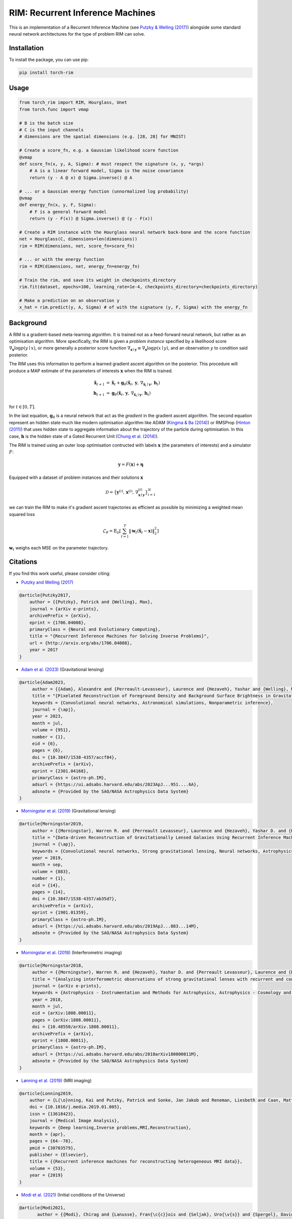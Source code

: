 =======================================
RIM: Recurrent Inference Machines
=======================================

.. image:: https://badge.fury.io/py/torch-rim.svg
    :target: https://badge.fury.io/py/torch-rim

.. image:: https://codecov.io/gh/AlexandreAdam/torch_rim/branch/master/graph/badge.svg
    :target: https://codecov.io/gh/AlexandreAdam/torch_rim

This is an implementation of a Recurrent Inference Machine (see `Putzky & Welling (2017) <https://arxiv.org/abs/1706.04008>`_)
alongside some standard neural network architectures for the type of problem RIM can solve.

Installation
------------

To install the package, you can use pip:

.. code-block:: bash

    pip install torch-rim

Usage
-----

.. code-block:: python

    from torch_rim import RIM, Hourglass, Unet
    from torch.func import vmap

    # B is the batch size
    # C is the input channels
    # dimensions are the spatial dimensions (e.g. [28, 28] for MNIST)

    # Create a score_fn, e.g. a Gaussian likelihood score function
    @vmap
    def score_fn(x, y, A, Sigma): # must respect the signature (x, y, *args)
        # A is a linear forward model, Sigma is the noise covariance
        return (y - A @ x) @ Sigma.inverse() @ A

    # ... or a Gaussian energy function (unnormalized log probability)
    @vmap
    def energy_fn(x, y, F, Sigma):
        # F is a general forward model
        return (y - F(x)) @ Sigma.inverse() @ (y - F(x))

    # Create a RIM instance with the Hourglass neural network back-bone and the score function
    net = Hourglass(C, dimensions=len(dimensions))
    rim = RIM(dimensions, net, score_fn=score_fn)

    # ... or with the energy function
    rim = RIM(dimensions, net, energy_fn=energy_fn)

    # Train the rim, and save its weight in checkpoints_directory
    rim.fit(dataset, epochs=100, learning_rate=1e-4, checkpoints_directory=checkpoints_directory)

    # Make a prediction on an observation y
    x_hat = rim.predict(y, A, Sigma) # of with the signature (y, F, Sigma) with the energy_fn


Background
----------
A RIM is a gradient-based meta-learning algorithm. It is trained not as a feed-forward neural network, but rather as an optimisation 
algorithm. More specifically, the RIM is given a *problem instance* specified by a likelihood score :math:`\nabla_\mathbf{x} \log p(y \mid x)`, 
or more generally a posterior score function :math:`\nabla_{\mathbf{x} \mid \mathbf{y}} \equiv \nabla_{\mathbf{x}} \log p(x \mid y)`, and an observation :math:`y` to condition said posterior.

The RIM uses this information to perform a learned gradient ascent algorithm on the posterior. This procedure will produce a MAP estimate of the parameters of interests :math:`\mathbf{x}` when the RIM is trained.

.. math::

   \hat{\mathbf{x}}_{t+1} &= \hat{\mathbf{x}}_t + \mathbf{g}_\theta (\hat{\mathbf{x}}_t,\, \mathbf{y},\, \nabla_{\hat{\mathbf{x}}_t \mid \mathbf{y}},\, \mathbf{h}_t)\\
   \mathbf{h}_{t+1} &= \mathbf{g}_\theta(\hat{\mathbf{x}}_t,\, \mathbf{y},\, \nabla_{\hat{\mathbf{x}}_t \mid \mathbf{y}},\, \mathbf{h}_t)

for :math:`t \in [0, T]`. 

In the last equation, :math:`\mathbf{g}_\theta` is a neural network that act as the *gradient* in the gradient ascent algorithm. The second equation represent an hidden state much like modern optimisation algorithm like ADAM (`Kingma & Ba (2014) <https://arxiv.org/abs/1412.6980>`_) or RMSProp (`Hinton (2011) <https://www.cs.toronto.edu/~tijmen/csc321/slides/lecture_slides_lec6.pdf>`_) that uses hidden state to aggregate information about the trajectory of the particle during optimisation. In this case, :math:`\mathbf{h}` is the hidden state of a Gated Recurrent Unit (`Chung et al. (2014) <https://arxiv.org/abs/1412.3555>`_).

The RIM is trained using an outer loop optimisation contructed with labels :math:`\mathbf{x}` (the parameters of interests) and a simulator :math:`F`: 

.. math::

   \mathbf{y} = F(\mathbf{x}) + \boldsymbol{\eta}

Equipped with a dataset of problem instances and their solutions :math:`\mathbf{x}`

.. math::

   \mathcal{D} = \big\{\mathbf{y}^{(i)},\, \mathbf{x}^{(i)},\, \nabla_{\mathbf{x} \mid \mathbf{y}}^{(i)}\big\}_{i=1}^N

we can train the RIM to make it's gradient ascent trajectories as efficient as possible by minimizing a weighted mean squared loss

.. math::

   \mathcal{L}_\theta = \mathbb{E}_\mathcal{D} \left[ \sum_{t=1}^T\lVert \mathbf{w}_t(\hat{\mathbf{x}}_t - \mathbf{x})\rVert^2_2 \right]

:math:`\mathbf{w}_t` weighs each MSE on the parameter trajectory.

Citations
---------

If you find this work useful, please consider citing:

- `Putzky and Welling (2017) <http://arxiv.org/abs/1706.04008>`_ 

.. code-block:: bibtex

  @article{Putzky2017,
      author = {{Putzky}, Patrick and {Welling}, Max},
      journal = {arXiv e-prints},
      archivePrefix = {arXiv},
      eprint = {1706.04008},
      primaryClass = {Neural and Evolutionary Computing},
      title = "{Recurrent Inference Machines for Solving Inverse Problems}",
      url = {http://arxiv.org/abs/1706.04008},
      year = 2017
  }

- `Adam et al. (2023) <https://iopscience.iop.org/article/10.3847/1538-4357/accf84>`_ (Gravitational lensing)

.. code-block:: bibtex

  @article{Adam2023,
       author = {{Adam}, Alexandre and {Perreault-Levasseur}, Laurence and {Hezaveh}, Yashar and {Welling}, Max},
       title = "{Pixelated Reconstruction of Foreground Density and Background Surface Brightness in Gravitational Lensing Systems Using Recurrent Inference Machines}",
       keywords = {Convolutional neural networks, Astronomical simulations, Nonparametric inference},
       journal = {\apj},
       year = 2023,
       month = jul,
       volume = {951},
       number = {1},
       eid = {6},
       pages = {6},
       doi = {10.3847/1538-4357/accf84},
       archivePrefix = {arXiv},
       eprint = {2301.04168},
       primaryClass = {astro-ph.IM},
       adsurl = {https://ui.adsabs.harvard.edu/abs/2023ApJ...951....6A},
       adsnote = {Provided by the SAO/NASA Astrophysics Data System}
  }

- `Morningstar et al. (2019) <https://iopscience.iop.org/article/10.3847/1538-4357/ab35d7>`_ (Gravitational lensing)

.. code-block:: bibtex

  @article{Morningstar2019,
       author = {{Morningstar}, Warren R. and {Perreault Levasseur}, Laurence and {Hezaveh}, Yashar D. and {Blandford}, Roger and {Marshall}, Phil and {Putzky}, Patrick and {Rueter}, Thomas D. and {Wechsler}, Risa and {Welling}, Max},
       title = "{Data-driven Reconstruction of Gravitationally Lensed Galaxies Using Recurrent Inference Machines}",
       journal = {\apj},
       keywords = {Convolutional neural networks, Strong gravitational lensing, Neural networks, Astrophysics - Instrumentation and Methods for Astrophysics, Astrophysics - Cosmology and Nongalactic Astrophysics, Astrophysics - Astrophysics of Galaxies},
       year = 2019,
       month = sep,
       volume = {883},
       number = {1},
       eid = {14},
       pages = {14},
       doi = {10.3847/1538-4357/ab35d7},
       archivePrefix = {arXiv},
       eprint = {1901.01359},
       primaryClass = {astro-ph.IM},
       adsurl = {https://ui.adsabs.harvard.edu/abs/2019ApJ...883...14M},
       adsnote = {Provided by the SAO/NASA Astrophysics Data System}
  }

- `Morningstar et al. (2018) <https://arxiv.org/abs/1808.00011>`_ (Interferometric imaging)

.. code-block:: bibtex

  @article{Morningstar2018,
       author = {{Morningstar}, Warren R. and {Hezaveh}, Yashar D. and {Perreault Levasseur}, Laurence and {Blandford}, Roger D. and {Marshall}, Philip J. and {Putzky}, Patrick and {Wechsler}, Risa H.},
       title = "{Analyzing interferometric observations of strong gravitational lenses with recurrent and convolutional neural networks}",
       journal = {arXiv e-prints},
       keywords = {Astrophysics - Instrumentation and Methods for Astrophysics, Astrophysics - Cosmology and Nongalactic Astrophysics},
       year = 2018,
       month = jul,
       eid = {arXiv:1808.00011},
       pages = {arXiv:1808.00011},
       doi = {10.48550/arXiv.1808.00011},
       archivePrefix = {arXiv},
       eprint = {1808.00011},
       primaryClass = {astro-ph.IM},
       adsurl = {https://ui.adsabs.harvard.edu/abs/2018arXiv180800011M},
       adsnote = {Provided by the SAO/NASA Astrophysics Data System}
  }

- `Lønning et al. (2019) <https://pubmed.ncbi.nlm.nih.gov/30703579>`_ (MRI imaging)

.. code-block:: bibtex

  @article{Lonning2019,
      author = {L{\o}nning, Kai and Putzky, Patrick and Sonke, Jan Jakob and Reneman, Liesbeth and Caan, Matthan W.A. and Welling, Max},
      doi = {10.1016/j.media.2019.01.005},
      issn = {13618423},
      journal = {Medical Image Analysis},
      keywords = {Deep learning,Inverse problems,MRI,Reconstruction},
      month = {apr},
      pages = {64--78},
      pmid = {30703579},
      publisher = {Elsevier},
      title = {{Recurrent inference machines for reconstructing heterogeneous MRI data}},
      volume = {53},
      year = {2019}
  }

- `Modi et al. (2021) <https://arxiv.org/abs/2104.12864>`_ (Initial conditions of the Universe)

.. code-block:: bibtex

  @article{Modi2021,
         author = {{Modi}, Chirag and {Lanusse}, Fran{\c{c}}ois and {Seljak}, Uro{\v{s}} and {Spergel}, David N. and {Perreault-Levasseur}, Laurence},
          title = "{CosmicRIM : Reconstructing Early Universe by Combining Differentiable Simulations with Recurrent Inference Machines}",
        journal = {arXiv e-prints},
  archivePrefix = {arXiv},
         eprint = {2104.12864},
   primaryClass = {astro-ph.CO},
       keywords = {Astrophysics - Cosmology and Nongalactic Astrophysics},
           year = 2021,
          month = apr,
          eid = {arXiv:2104.12864},
        pages = {arXiv:2104.12864},
        adsurl = {https://ui.adsabs.harvard.edu/abs/2021arXiv210412864M},
        adsnote = {Provided by the SAO/NASA Astrophysics Data System}
  }


License
-------
 
This package is licensed under the MIT License.


